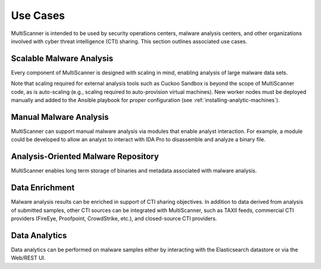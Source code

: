 Use Cases
=========

MultiScanner is intended to be used by security operations centers, malware analysis centers, and other organizations involved with cyber threat intelligence (CTI) sharing. This section outlines associated use cases.

Scalable Malware Analysis
-------------------------
Every component of MultiScanner is designed with scaling in mind, enabling analysis of large malware data sets.

Note that scaling required for external analysis tools such as Cuckoo Sandbox is beyond the scope of MultiScanner code, as is auto-scaling (e.g., scaling required to auto-provision virtual machines). New worker nodes must be deployed manually and added to the Ansible playbook for proper configuration (see :ref:`installing-analytic-machines`).

Manual Malware Analysis
-------------------------
MultiScanner can support manual malware analysis via modules that enable analyst interaction. For example, a module could be developed to allow an analyst to interact with IDA Pro to disassemble and analyze a binary file.

Analysis-Oriented Malware Repository
------------------------------------
MultiScanner enables long term storage of binaries and metadata associated with malware analysis.

Data Enrichment
---------------
Malware analysis results can be enriched in support of CTI sharing objectives. In addition to data derived from analysis of submitted samples, other CTI sources can be integrated with MultiScanner, such as TAXII feeds, commercial CTI providers (FireEye, Proofpoint, CrowdStrike, etc.), and closed-source CTI providers.

Data Analytics
--------------
Data analytics can be performed on malware samples either by interacting with the Elasticsearch datastore or via the Web/REST UI.
